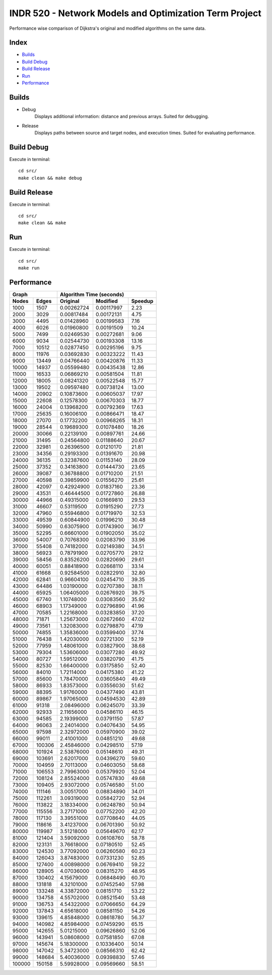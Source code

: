 INDR 520 - Network Models and Optimization Term Project
=======================================================

Performance wise comparison of Dijkstra's original and modified algorithms on the same data.

Index
-----
- `Builds`_
- `Build Debug`_
- `Build Release`_
- `Run`_
- `Performance`_

Builds
------
- Debug
    Displays additional information: distance and previous arrays. Suited for debugging.
- Release
    Displays paths between source and target nodes, and execution times. Suited for evaluating performance.

Build Debug
-----------
Execute in terminal:

::

    cd src/
    make clean && make debug

Build Release
-------------
Execute in terminal:

::

    cd src/
    make clean && make

Run
---
Execute in terminal:

::

    cd src/
    make run

Performance
-----------
======= ======= ========== =========== =======
     Graph         Algorithm Time (seconds)
--------------- ------------------------------
Nodes   Edges   Original   Modified    Speedup
======= ======= ========== =========== =======
1000	1507	0.00262724 0.00117997	2.23
2000	3029	0.00817484 0.00172131	4.75
3000	4495	0.01428960 0.00199583	7.16
4000	6026	0.01960800 0.00191509	10.24
5000	7499	0.02469530 0.00272681	9.06
6000	9034	0.02544730 0.00193308	13.16
7000	10512	0.02877450 0.00295196	9.75
8000	11976	0.03692830 0.00323222	11.43
9000	13449	0.04766440 0.00420876	11.33
10000	14937	0.05599480 0.00435438	12.86
11000	16533	0.06869210 0.00581504	11.81
12000	18005	0.08241320 0.00522548	15.77
13000	19502	0.09597480 0.00738124	13.00
14000	20902	0.10873600 0.00605037	17.97
15000	22608	0.12578300 0.00670303	18.77
16000	24004	0.13968200 0.00792369	17.63
17000	25635	0.16006100 0.00866471	18.47
18000	27070	0.17732200 0.00968265	18.31
19000	28544	0.19689300 0.01078480	18.26
20000	30066	0.22139100 0.00897761	24.66
21000	31495	0.24564800 0.01188640	20.67
22000	32981	0.26396500 0.01210170	21.81
23000	34356	0.29193300 0.01391670	20.98
24000	36135	0.32387600 0.01153140	28.09
25000	37352	0.34163800 0.01444730	23.65
26000	39087	0.36788800 0.01710200	21.51
27000	40598	0.39859900 0.01556270	25.61
28000	42097	0.42924900 0.01837160	23.36
29000	43531	0.46444500 0.01727860	26.88
30000	44966	0.49315000 0.01669810	29.53
31000	46607	0.53119500 0.01915290	27.73
32000	47960	0.55946800 0.01719970	32.53
33000	49539	0.60844900 0.01996210	30.48
34000	50990	0.63075900 0.01743900	36.17
35000	52295	0.66601000 0.01902050	35.02
36000	54007	0.70768300 0.02083790	33.96
37000	55408	0.74182000 0.02149380	34.51
38000	56923	0.78791900 0.02705770	29.12
39000	58456	0.83526200 0.02820690	29.61
40000	60051	0.88418900 0.02668110	33.14
41000	61668	0.92584500 0.02822910	32.80
42000	62841	0.96604100 0.02454710	39.35
43000	64486	1.03190000 0.02707380	38.11
44000	65925	1.06405000 0.02676920	39.75
45000	67740	1.10748000 0.03083560	35.92
46000	68903	1.17349000 0.02796890	41.96
47000	70585	1.22168000 0.03283850	37.20
48000	71871	1.25673000 0.02672660	47.02
49000	73561	1.32083000 0.02798870	47.19
50000	74855	1.35836000 0.03599400	37.74
51000	76438	1.42030000 0.02721300	52.19
52000	77959	1.48061000 0.03827900	38.68
53000	79304	1.53606000 0.03077280	49.92
54000	80727	1.59512000 0.03820790	41.75
55000	82530	1.66400000 0.03175850	52.40
56000	84010	1.72114000 0.04175380	41.22
57000	85600	1.78470000 0.03605840	49.49
58000	86933	1.83573000 0.03556030	51.62
59000	88395	1.91760000 0.04377490	43.81
60000	89867	1.97065000 0.04594530	42.89
61000	91318	2.08496000 0.06245070	33.39
62000	92933	2.11656000 0.04586110	46.15
63000	94585	2.19399000 0.03791150	57.87
64000	96063	2.24014000 0.04076430	54.95
65000	97598	2.32972000 0.05970900	39.02
66000	99011	2.41001000 0.04851210	49.68
67000	100306	2.45846000 0.04298510	57.19
68000	101924	2.53876000 0.05148610	49.31
69000	103691	2.62017000 0.04396270	59.60
70000	104959	2.70113000 0.04603050	58.68
71000	106553	2.79963000 0.05379920	52.04
72000	108124	2.85524000 0.05747830	49.68
73000	109405	2.93072000 0.05746580	51.00
74000	111146	3.00517000 0.08834890	34.01
75000	112261	3.09319000 0.05842720	52.94
76000	113822	3.18334000 0.06248780	50.94
77000	115556	3.27171000 0.07752200	42.20
78000	117130	3.39551000 0.07708640	44.05
79000	118616	3.41237000 0.06701390	50.92
80000	119987	3.51218000 0.05649670	62.17
81000	121404	3.59092000 0.06108760	58.78
82000	123131	3.76618000 0.07180510	52.45
83000	124530	3.77092000 0.06260580	60.23
84000	126043	3.87483000 0.07331230	52.85
85000	127400	4.00898000 0.06769410	59.22
86000	128905	4.07036000 0.08315270	48.95
87000	130402	4.15679000 0.06848490	60.70
88000	131818	4.32101000 0.07452540	57.98
89000	133248	4.33872000 0.08151710	53.22
90000	134758	4.55702000 0.08521540	53.48
91000	136753	4.54322000 0.07066650	64.29
92000	137843	4.65618000 0.08581150	54.26
93000	139615	4.85848000 0.08618780	56.37
94000	140982	4.85984000 0.07459290	65.15
95000	142655	5.01215000 0.09626860	52.06
96000	143941	5.08608000 0.07581850	67.08
97000	145674	5.18300000 0.10336400	50.14
98000	147042	5.34723000 0.08566310	62.42
99000	148684	5.40036000 0.09398830	57.46
100000	150158	5.59928000 0.09569660	58.51
======= ======= ========== =========== =======